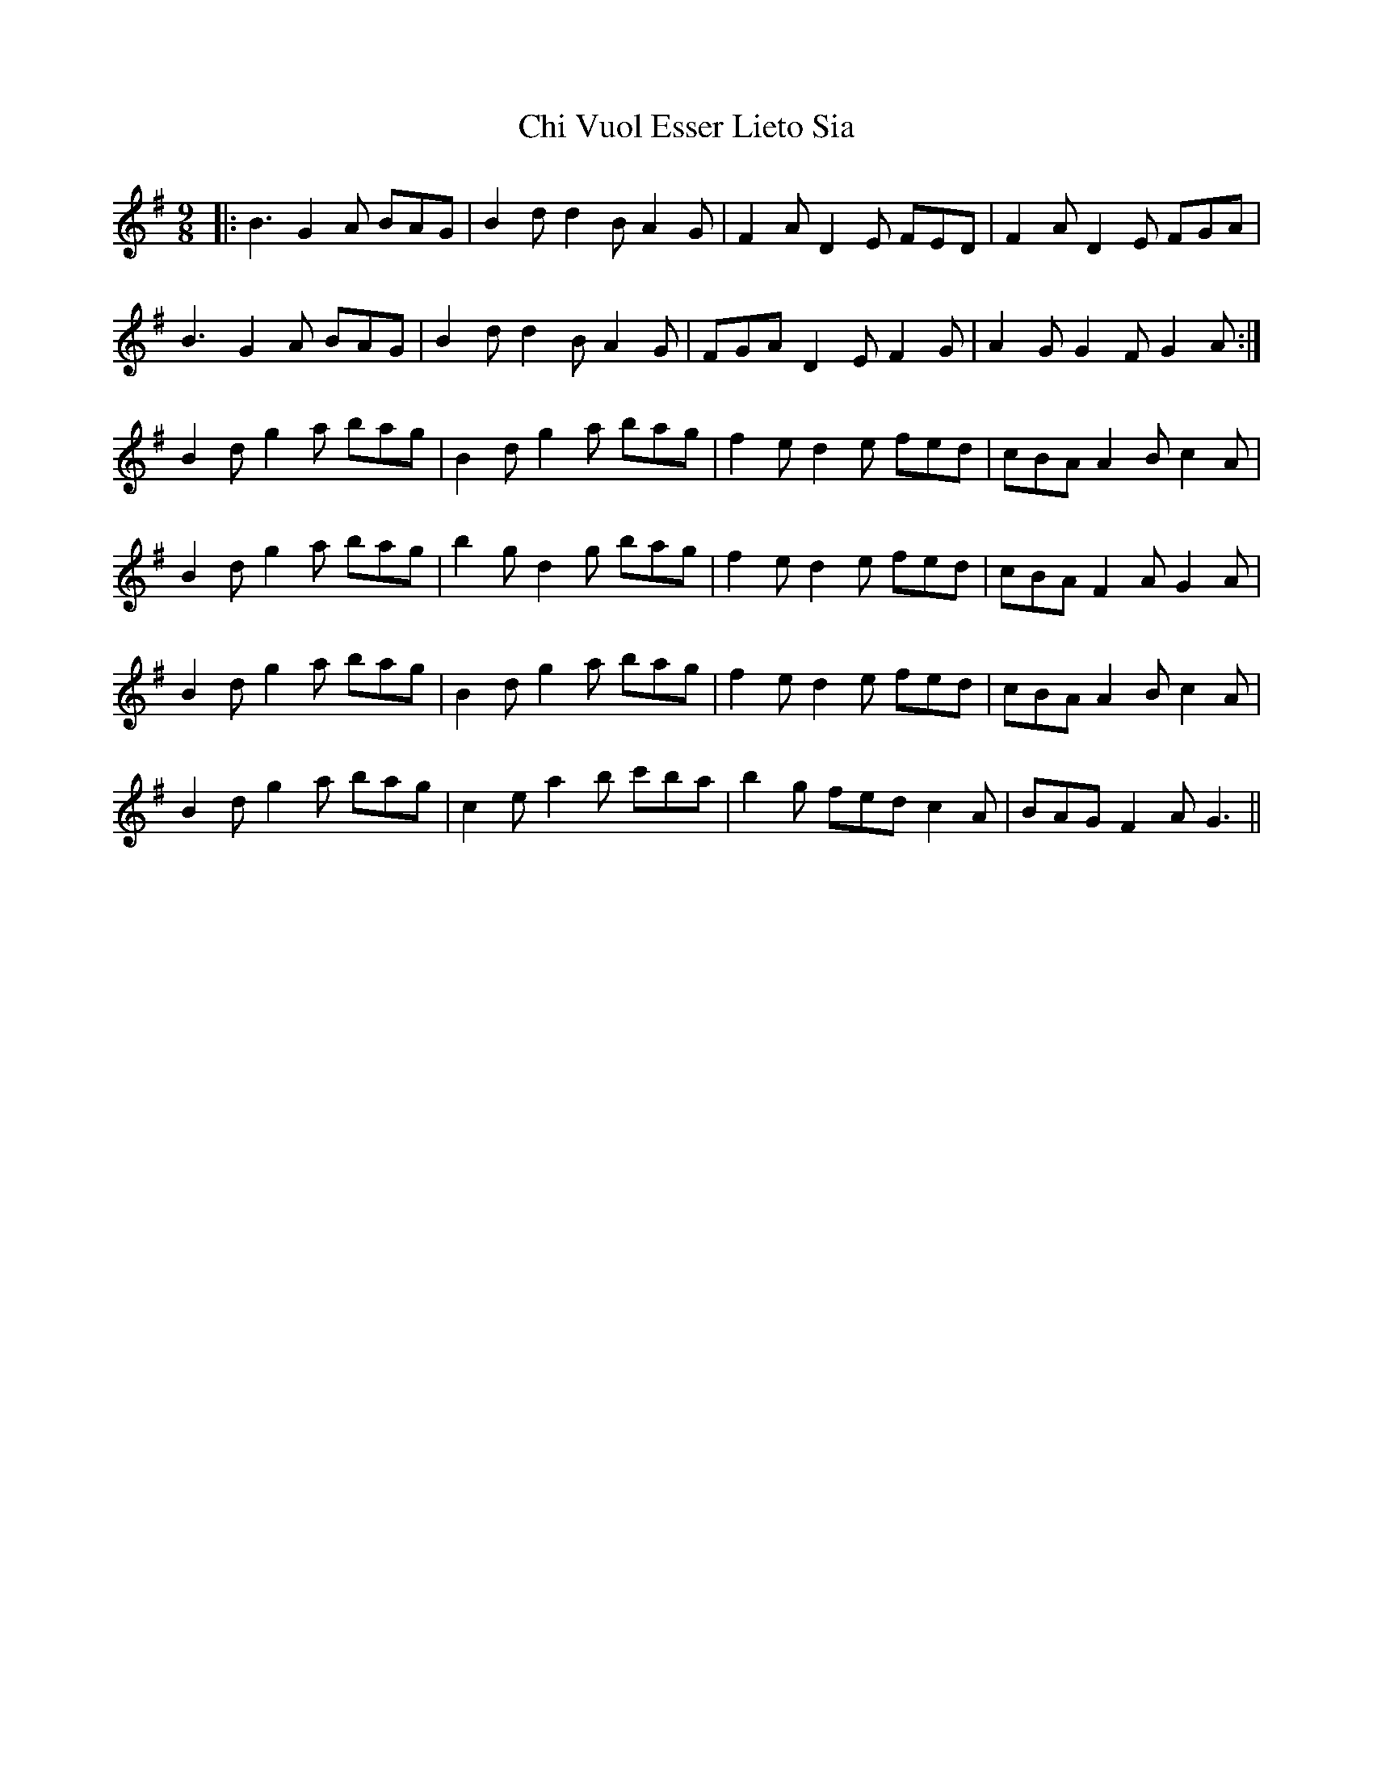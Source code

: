 X: 6967
T: Chi Vuol Esser Lieto Sia
R: slip jig
M: 9/8
K: Gmajor
|:B3 G2A BAG|B2d d2B A2G|F2A D2E FED|F2A D2E FGA|
B3 G2A BAG|B2d d2B A2G|FGA D2E F2G|A2G G2F G2A:|
B2d g2a bag|B2d g2a bag|f2e d2e fed|cBA A2B c2A|
B2d g2a bag|b2g d2g bag|f2e d2e fed|cBA F2A G2A|
B2d g2a bag|B2d g2a bag|f2e d2e fed|cBA A2B c2A|
B2d g2a bag|c2e a2b c'ba|b2g fed c2A|BAG F2A G3||

